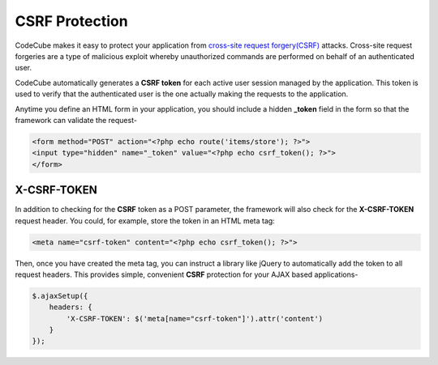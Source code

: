 CSRF Protection
===============

CodeCube makes it easy to protect your application from `cross-site request forgery(CSRF) <https://en.wikipedia.org/wiki/Cross-site_request_forgery>`_ attacks. Cross-site request forgeries are a type of malicious exploit whereby unauthorized commands are performed on behalf of an authenticated user.

CodeCube automatically generates a **CSRF token** for each active user session managed by the application. This token is used to verify that the authenticated user is the one actually making the requests to the application.

Anytime you define an HTML form in your application, you should include a hidden **_token** field in the form so that the framework can validate the request-

.. code-block:: text

	<form method="POST" action="<?php echo route('items/store'); ?>">
	<input type="hidden" name="_token" value="<?php echo csrf_token(); ?>">
	</form>

X-CSRF-TOKEN
------------

In addition to checking for the **CSRF** token as a POST parameter, the framework will also check for the **X-CSRF-TOKEN** request header. You could, for example, store the token in an HTML meta tag:

.. code-block:: text

	<meta name="csrf-token" content="<?php echo csrf_token(); ?>">

Then, once you have created the meta tag, you can instruct a library like jQuery to automatically add the token to all request headers. This provides simple, convenient **CSRF** protection for your AJAX based applications-


.. code-block:: text

	$.ajaxSetup({
	    headers: {
	        'X-CSRF-TOKEN': $('meta[name="csrf-token"]').attr('content')
	    }
	});